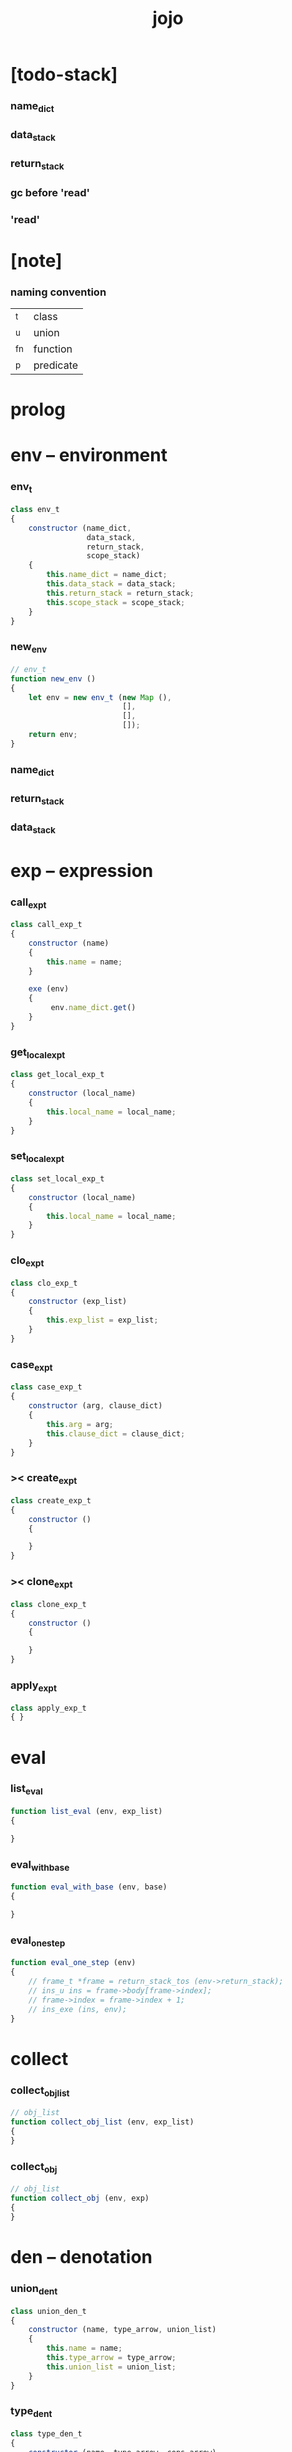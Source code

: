 #+property: tangle jojo.js
#+title: jojo

* [todo-stack]

*** name_dict

*** data_stack

*** return_stack

*** gc before 'read'

*** 'read'

* [note]

*** naming convention

    | _t  | class     |
    | _u  | union     |
    | _fn | function  |
    | _p  | predicate |

* prolog

* env -- environment

*** env_t

    #+begin_src js
    class env_t
    {
        constructor (name_dict,
                     data_stack,
                     return_stack,
                     scope_stack)
        {
            this.name_dict = name_dict;
            this.data_stack = data_stack;
            this.return_stack = return_stack;
            this.scope_stack = scope_stack;
        }
    }
    #+end_src

*** new_env

    #+begin_src js
    // env_t
    function new_env ()
    {
        let env = new env_t (new Map (),
                             [],
                             [],
                             []);
        return env;
    }
    #+end_src

*** name_dict

*** return_stack

*** data_stack

* exp -- expression

*** call_exp_t

    #+begin_src js
    class call_exp_t
    {
        constructor (name)
        {
            this.name = name;
        }

        exe (env)
        {
             env.name_dict.get()
        }
    }
    #+end_src

*** get_local_exp_t

    #+begin_src js
    class get_local_exp_t
    {
        constructor (local_name)
        {
            this.local_name = local_name;
        }
    }
    #+end_src

*** set_local_exp_t

    #+begin_src js
    class set_local_exp_t
    {
        constructor (local_name)
        {
            this.local_name = local_name;
        }
    }
    #+end_src

*** clo_exp_t

    #+begin_src js
    class clo_exp_t
    {
        constructor (exp_list)
        {
            this.exp_list = exp_list;
        }
    }
    #+end_src

*** case_exp_t

    #+begin_src js
    class case_exp_t
    {
        constructor (arg, clause_dict)
        {
            this.arg = arg;
            this.clause_dict = clause_dict;
        }
    }
    #+end_src

*** >< create_exp_t

    #+begin_src js
    class create_exp_t
    {
        constructor ()
        {

        }
    }
    #+end_src

*** >< clone_exp_t

    #+begin_src js
    class clone_exp_t
    {
        constructor ()
        {

        }
    }
    #+end_src

*** apply_exp_t

    #+begin_src js
    class apply_exp_t
    { }
    #+end_src

* eval

*** list_eval

    #+begin_src js
    function list_eval (env, exp_list)
    {

    }
    #+end_src

*** eval_with_base

    #+begin_src js
    function eval_with_base (env, base)
    {

    }
    #+end_src

*** eval_one_step

    #+begin_src js
    function eval_one_step (env)
    {
        // frame_t *frame = return_stack_tos (env->return_stack);
        // ins_u ins = frame->body[frame->index];
        // frame->index = frame->index + 1;
        // ins_exe (ins, env);
    }
    #+end_src

* collect

*** collect_obj_list

    #+begin_src js
    // obj_list
    function collect_obj_list (env, exp_list)
    {
    }
    #+end_src

*** collect_obj

    #+begin_src js
    // obj_list
    function collect_obj (env, exp)
    {
    }
    #+end_src

* den -- denotation

*** union_den_t

    #+begin_src js
    class union_den_t
    {
        constructor (name, type_arrow, union_list)
        {
            this.name = name;
            this.type_arrow = type_arrow;
            this.union_list = union_list;
        }
    }
    #+end_src

*** type_den_t

    #+begin_src js
    class type_den_t
    {
        constructor (name, type_arrow, cons_arrow)
        {
            this.name = name;
            this.type_arrow = type_arrow;
            this.cons_arrow = cons_arrow;
        }
    }
    #+end_src

*** fun_den_t

    #+begin_src js
    class fun_den_t
    {
        constructor (name, type_arrow, exp_list)
        {
            this.name = name;
            this.type_arrow = type_arrow;
            this.exp_list = exp_list;
        }
    }
    #+end_src

*** gene_den_t

    #+begin_src js
    class gene_den_t
    {
        constructor (name, type_arrow, exp_list)
        {
            this.name = name;
            this.type_arrow = type_arrow;
            this.exp_list = exp_list;
        }
    }
    #+end_src

*** disp_den_t

    #+begin_src js
    class disp_den_t
    {
        constructor (name, type_arrow, exp_list)
        {
            this.name = name;
            this.type_arrow = type_arrow;
            this.exp_list = exp_list;
        }
    }
    #+end_src

* obj -- object

*** data_obj_t

    #+begin_src js
    class data_obj_t
    {
        constructor ()
        {
            this.type_name = type_name;
            this.fields = fields;
        }
    }
    #+end_src

*** clo_obj_t

    #+begin_src js
    class clo_obj_t
    {
        constructor (exp_list, locals)
        {
            this.exp_list = exp_list;
            this.locals = locals;
        }
    }
    #+end_src

* prim -- primitive

*** string_t

*** sexp_t

* epilog

*** main
